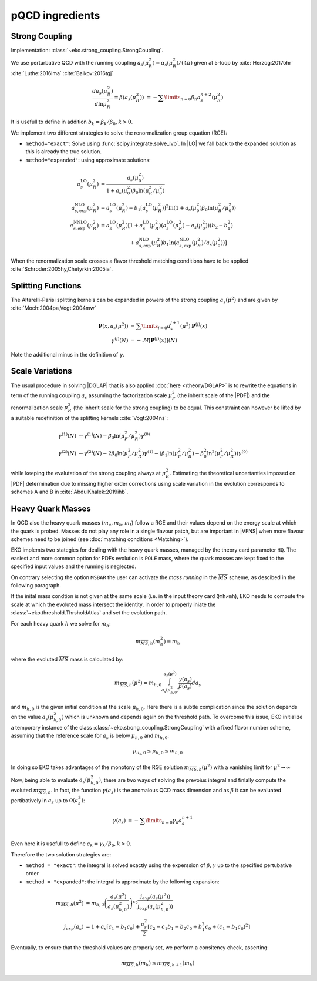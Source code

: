 pQCD ingredients
================

Strong Coupling
---------------

Implementation: :class:`~eko.strong_coupling.StrongCoupling`.

We use perturbative QCD with the running coupling
:math:`a_s(\mu_R^2) = \alpha_s(\mu_R^2)/(4\pi)` given at 5-loop by
:cite:`Herzog:2017ohr` :cite:`Luthe:2016ima` :cite:`Baikov:2016tgj`

.. math ::
    \frac{da_s(\mu_R^2)}{d\ln\mu_R^2} = \beta(a_s(\mu_R^2)) \
    = - \sum\limits_{n=0} \beta_n a_s^{n+2}(\mu_R^2)

It is usefull to define in addition :math:`b_k = \beta_k/\beta_0, k>0`.

We implement two different strategies to solve the renormalization group equation (RGE):

- ``method="exact"``: Solve using :func:`scipy.integrate.solve_ivp`.
  In |LO| we fall back to the expanded solution as this is already the true solution.
- ``method="expanded"``: using approximate solutions:

.. math ::
    a^{\text{LO}}_s(\mu_R^2)  &= \frac{a_s(\mu_0^2)}{1 + a_s(\mu_0^2) \beta_0 \ln(\mu_R^2/\mu_0^2)} \\
    a^{\text{NLO}}_{s,\text{exp}}(\mu_R^2) &= a^{\text{LO}}_s(\mu_R^2)-b_1 \left[a^{\text{LO}}_s(\mu_R^2)\right]^2 \ln\left(1+a_s(\mu_0^2) \beta_0 \ln(\mu_R^2/\mu_0^2)\right) \\
    a^{\text{NNLO}}_{s,\text{exp}}(\mu_R^2) &= a^{\text{LO}}_s(\mu_R^2)\left[1 + a^{\text{LO}}_s(\mu_R^2)\left(a^{\text{LO}}_s(\mu_R^2) - a_s(\mu_0^2)\right)(b_2 - b_1^2) \right.\\
                                        & \hspace{60pt} \left. + a^{\text{NLO}}_{s,\text{exp}}(\mu_R^2) b_1 \ln\left(a^{\text{NLO}}_{s,\text{exp}}(\mu_R^2)/a_s(\mu_0^2)\right)\right]

When the renormalization scale crosses a flavor threshold matching conditions have to be
applied :cite:`Schroder:2005hy,Chetyrkin:2005ia`.

Splitting Functions
-------------------

The Altarelli-Parisi splitting kernels can be expanded in powers of the strong
coupling :math:`a_s(\mu^2)` and are given by :cite:`Moch:2004pa,Vogt:2004mw`

.. math ::
    \mathbf{P}(x,a_s(\mu^2)) &= \sum\limits_{j=0} a_s^{j+1}(\mu^2) \mathbf{P}^{(j)}(x) \\
    {\gamma}^{(j)}(N) &= -\mathcal{M}[\mathbf{P}^{(j)}(x)](N)

Note the additional minus in the definition of :math:`\gamma`.

Scale Variations
----------------

The usual procedure in solving |DGLAP| that is also applied :doc:`here </theory/DGLAP>` is to rewrite
the equations in term of the running coupling :math:`a_s` assuming the factorization scale
:math:`\mu_F^2` (the inherit scale of the |PDF|) and the renormalization scale :math:`\mu_R^2`
(the inherit scale for the strong coupling) to be equal. This constraint can however be lifted by a
suitable redefinition of the splitting kernels :cite:`Vogt:2004ns`:

.. math ::
    \gamma^{(1)}(N) &\to \gamma^{(1)}(N) - \beta_0 \ln(\mu_F^2/\mu_R^2) \gamma^{(0)} \\
    \gamma^{(2)}(N) &\to \gamma^{(2)}(N) - 2 \beta_0 \ln(\mu_F^2/\mu_R^2) \gamma^{(1)} - ( \beta_1 \ln(\mu_F^2/\mu_R^2) - \beta_0^2 \ln^2(\mu_F^2/\mu_R^2) )  \gamma^{(0)}


while keeping the evalutation of the strong coupling always at :math:`\mu_R^2`.
Estimating the theoretical uncertanties imposed on |PDF| determination due to missing higher
order corrections using scale variation in the evolution corresponds to schemes A and B
in :cite:`AbdulKhalek:2019ihb`.


Heavy Quark Masses
------------------

In QCD also the heavy quark masses (:math:`m_{c}, m_{b}, m_{t}`) follow a RGE and their values depend on the energy scale at which the quark is probed.
Masses do not play any role in a single flavour patch, but are important in |VFNS| when more flavour schemes need to be joined (see :doc:`matching conditions <Matching>`).


EKO implemts two stategies for dealing with the heavy quark masses, managed by the theory card parameter ``HQ``.
The easiest and more common option for PDFs evolution is ``POLE`` mass, where the quark masses are kept fixed to the specified input values and the running is neglected.

On contrary selecting the option ``MSBAR`` the user can activate the *mass running* in the :math:`\overline{MS}` scheme, as descibed in the following paragraph.

If the inital mass condtion is not given at the same scale (i.e. in the input theory card ``Qmh≠mh``), 
EKO needs to compute the scale at which the evoluted mass intersect the identity, in order to properly iniate the  
:class:`~eko.threshold.ThrsholdAtlas` and set the evolution path.

For each heavy quark :math:`h` we solve for :math:`m_h`: 

.. math :: 
    m_{\overline{MS},h}(m_h^2) = m_h


where the evoluted :math:`\overline{MS}` mass is calculated by: 

.. math ::
    m_{\overline{MS},h}(\mu^2) = m_{h,0} \int_{a_s(\mu_{h,0}^2)}^{a_s(\mu^2)} \frac{\gamma(a_s)}{\beta(a_s)} d a_s
 
and :math:`m_{h,0}` is the given initial condition at the scale :math:`\mu_{h,0}`. 
Here there is a subtle complication since the solution depends on the value :math:`a_s(\mu_{h,0}^2)` which is unknown and
depends again on the threshold path.
To overcome this issue, EKO initialize a temporary instance of the class :class:`~eko.strong_coupling.StrongCoupling` 
with a fixed flavor number scheme, assuming that the reference scale for :math:`a_s` is below :math:`\mu_{h,0}` and :math:`m_{h,0}`: 

.. math ::
    \mu_{a_s,0} \leq \mu_{h,0}  \leq  m_{h,0}

In doing so EKO takes advantages of the monotony of the RGE solution :math:`m_{\overline{MS},h}(\mu^2)` with a vanishing limit for  :math:`\mu^2 \rightarrow \infty`

Now, being able to evaluate :math:`a_s(\mu_{h,0}^2)`, there are two ways of solving the prevoius integral and finlally compute the evoluted :math:`m_{\overline{MS},h}`.
In fact, the function :math:`\gamma(a_s)` is the anomalous QCD mass dimension and as :math:`\beta`
it can be evaluated pertibatively in :math:`a_s` up to :math:`\mathcal{O}(a_s^3)`:

.. math ::
    \gamma(a_s) &= - \sum\limits_{n=0} \gamma_n a_s^{n+1} \\

Even here it is usefull to define :math:`c_k = \gamma_k/\beta_0, k>0`.

Therefore the two solution strategies are:

- ``method = "exact"``: the integral is solved exactly using the experssion of :math:`\beta,\gamma` up to the specified pertubative order
- ``method = "expanded"``: the integral is approximate by the following expansion:

.. math ::
    m_{\overline{MS},h}(\mu^2) & = m_{h,0} \left ( \frac{a_s(\mu^2)}{a_s(\mu_{h,0}^2)} \right )^{c_0} \frac{j_{exp}(a_s(\mu^2))}{j_{exp}(a_s(\mu_{h,0}^2))} \\
    j_{exp}(a_s) &= 1 + a_s \left [ c_1 - b_1 c_0 \right ] + \frac{a_s^2}{2} \left [c_2 - c_1 b_1 - b_2 c_0 + b_1^2 c_0 + (c_1 - b_1 c_0)^2 \right]


Eventually, to ensure that the threshold values are properly set, we perform a consitency check, asserting:

.. math ::
    m_{\overline{MS},h} (m_h) \leq m_{\overline{MS},h+1} (m_h)
